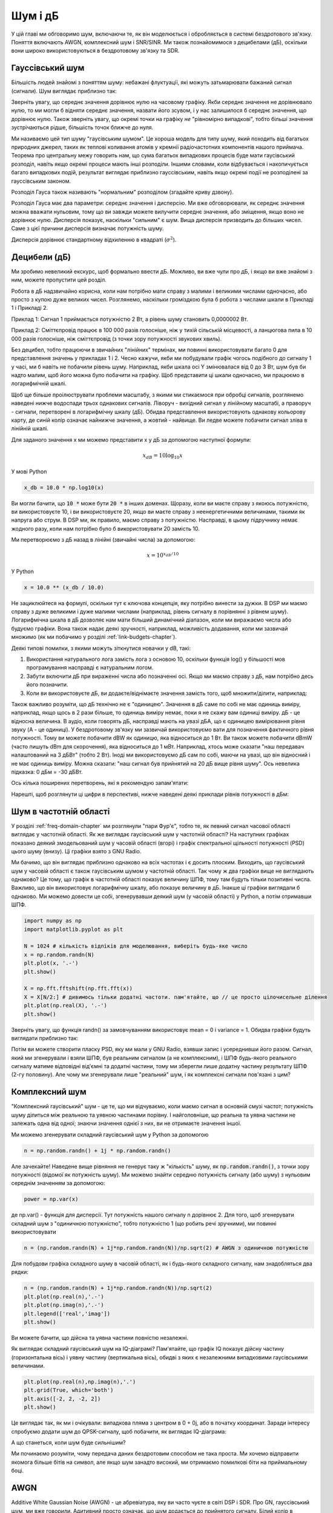 .. _noise-chapter:

#############
Шум і дБ
#############

У цій главі ми обговоримо шум, включаючи те, як він моделюється і обробляється в системі бездротового зв'язку.  Поняття включають AWGN, комплексний шум і SNR/SINR.  Ми також познайомимося з децибелами (дБ), оскільки вони широко використовуються в бездротовому зв'язку та SDR.

************************
Гауссівський шум
************************

Більшість людей знайомі з поняттям шуму: небажані флуктуації, які можуть затьмарювати бажаний сигнал (сигнали). Шум виглядає приблизно так:

.. image:: ../_images/noise.png
   :scale: 70 % 
   :align: center 

Зверніть увагу, що середнє значення дорівнює нулю на часовому графіку.  Якби середнє значення не дорівнювало нулю, то ми могли б відняти середнє значення, назвати його зсувом, і у нас залишилося б середнє значення, що дорівнює нулю.  Також зверніть увагу, що окремі точки на графіку *не* "рівномірно випадкові", тобто більші значення зустрічаються рідше, більшість точок ближче до нуля.

Ми називаємо цей тип шуму "гаусівським шумом". Це хороша модель для типу шуму, який походить від багатьох природних джерел, таких як теплові коливання атомів у кремнії радіочастотних компонентів нашого приймача.  Теорема про центральну межу говорить нам, що сума багатьох випадкових процесів буде мати гаусівський розподіл, навіть якщо окремі процеси мають інші розподіли.  Іншими словами, коли відбувається і накопичується багато випадкових подій, результат виглядає приблизно гауссівським, навіть якщо окремі події не розподілені за гауссівським законом.


.. image:: ../_images/central_limit_theorem.svg
   :align: center 
   :target: ../_images/central_limit_theorem.svg
   :alt: Центральна гранична теорема, візуалізована як сума багатьох випадкових процесів, що приводять до нормального розподілу (так званого гауссового розподілу)

Розподіл Гауса також називають "нормальним" розподілом (згадайте криву дзвону).

Розподіл Гауса має два параметри: середнє значення і дисперсію.  Ми вже обговорювали, як середнє значення можна вважати нульовим, тому що ви завжди можете вилучити середнє значення, або зміщення, якщо воно не дорівнює нулю.  Дисперсія показує, наскільки "сильним" є шум.  Вища дисперсія призводить до більших чисел.  Саме з цієї причини дисперсія визначає потужність шуму.

Дисперсія дорівнює стандартному відхиленню в квадраті (:math:`\sigma^2`).

************************
Децибели (дБ)
************************

Ми зробимо невеликий екскурс, щоб формально ввести дБ.  Можливо, ви вже чули про дБ, і якщо ви вже знайомі з ним, можете пропустити цей розділ.

Робота в дБ надзвичайно корисна, коли нам потрібно мати справу з малими і великими числами одночасно, або просто з купою дуже великих чисел. Розглянемо, наскільки громіздкою була б робота з числами шкали в Прикладі 1 і Прикладі 2.

Приклад 1: Сигнал 1 приймається потужністю 2 Вт, а рівень шуму становить 0,0000002 Вт.

Приклад 2: Сміттєпровід працює в 100 000 разів голосніше, ніж у тихій сільській місцевості, а ланцюгова пила в 10 000 разів голосніше, ніж сміттєпровід (з точки зору потужності звукових хвиль).

Без децибел, тобто працюючи в звичайних "лінійних" термінах, ми повинні використовувати багато 0 для представлення значень у прикладах 1 і 2. Чесно кажучи, якби ми побудували графік чогось подібного до сигналу 1 у часі, ми б навіть не побачили рівень шуму. Наприклад, якби шкала осі Y змінювалася від 0 до 3 Вт, шум був би надто малим, щоб його можна було побачити на графіку. Щоб представити ці шкали одночасно, ми працюємо в логарифмічній шкалі.

Щоб ще більше проілюструвати проблеми масштабу, з якими ми стикаємося при обробці сигналів, розглянемо наведені нижче водоспади трьох однакових сигналів. Ліворуч - вихідний сигнал у лінійному масштабі, а праворуч - сигнали, перетворені в логарифмічну шкалу (дБ).  Обидва представлення використовують однакову кольорову карту, де синій колір означає найнижче значення, а жовтий - найвище.  Ви ледве можете побачити сигнал зліва в лінійній шкалі.

.. image:: ../_images/linear_vs_log.png
   :scale: 70 % 
   :align: center
   :alt: Зображення того, чому важливо розуміти дБ або децибели, показуючи спектрограму з використанням лінійної та логарифмічної шкали

Для заданого значення x ми можемо представити x у дБ за допомогою наступної формули:

.. math::
    x_{dB} = 10 \log_{10} x

У мові Python  

.. code-block:: python

 x_db = 10.0 * np.log10(x)

Ви могли бачити, що :code:`10 *` може бути :code:`20 *` в інших доменах.  Щоразу, коли ви маєте справу з якоюсь потужністю, ви використовуєте 10, і ви використовуєте 20, якщо ви маєте справу з неенергетичними величинами, такими як напруга або струм.  В DSP ми, як правило, маємо справу з потужністю. Насправді, в цьому підручнику немає жодного разу, коли нам потрібно було б використовувати 20 замість 10.

Ми перетворюємо з дБ назад в лінійні (звичайні числа) за допомогою:

.. math::
    x = 10^{x_{dB}/10}

У Python 

.. code-block:: python

 x = 10.0 ** (x_db / 10.0)

Не зациклюйтеся на формулі, оскільки тут є ключова концепція, яку потрібно винести за дужки.  В DSP ми маємо справу з дуже великими і дуже малими числами (наприклад, рівень сигналу в порівнянні з рівнем шуму). Логарифмічна шкала в дБ дозволяє нам мати більший динамічний діапазон, коли ми виражаємо числа або будуємо графіки.  Вона також надає деякі зручності, наприклад, можливість додавання, коли ми зазвичай множимо (як ми побачимо у розділі :ref:`link-budgets-chapter`).

Деякі типові помилки, з якими можуть зіткнутися новачки у dB, такі:

1. Використання натурального лога замість лога з основою 10, оскільки функція log() у більшості мов програмування насправді є натуральним логом.
2. Забути включити дБ при вираженні числа або позначенні осі.  Якщо ми маємо справу з дБ, нам потрібно десь його позначити.
3. Коли ви використовуєте дБ, ви додаєте/віднімаєте значення замість того, щоб множити/ділити, наприклад:

.. image:: ../_images/db.png
   :scale: 80 
   :align: center 

Також важливо розуміти, що дБ технічно не є "одиницею".  Значення в дБ саме по собі не має одиниць виміру, наприклад, якщо щось в 2 рази більше, то одиниць виміру немає, поки я не скажу вам одиниці виміру. дБ - це відносна величина.  В аудіо, коли говорять дБ, насправді мають на увазі дБА, що є одиницею вимірювання рівня звуку (A - це одиниці). У бездротовому зв'язку ми зазвичай використовуємо вати для позначення фактичного рівня потужності.  Тому ви можете побачити dBW як одиницю, яка відноситься до 1 Вт. Ви також можете побачити dBmW (часто пишуть dBm для скорочення), яка відноситься до 1 мВт.   Наприклад, хтось може сказати "наш передавач налаштований на 3 дБВт" (тобто 2 Вт).  Іноді ми використовуємо дБ сам по собі, маючи на увазі, що він відносний і не має одиниць виміру. Можна сказати: "наш сигнал був прийнятий на 20 дБ вище рівня шуму".  Ось невелика підказка: 0 дБм = -30 дБВт.

Ось кілька поширених перетворень, які я рекомендую запам'ятати:

======= ====
Лінійні дБ
======= ==== 
1x 0 дБ 
2x 3 дБ 
10x 10 дБ 
0.5x -3 дБ  
0.1x -10 дБ
100x 20 дБ
1000x 30 дБ
10000x 40 дБ
====== ===== 

Нарешті, щоб розглянути ці цифри в перспективі, нижче наведені деякі приклади рівнів потужності в дБм:

=========== ===
80 дБм Передавальна потужність сільської FM-радіостанції
62 дБм Максимальна потужність радіоаматорського передавача
60 дБм Потужність типової домашньої мікрохвильової печі
37 дБм Максимальна потужність типової портативної радіостанції CB або радіоаматорської радіостанції
27 дБм Типова потужність передавача мобільного телефону
15 дБм Типова потужність передачі WiFi
10 дБм Максимальна потужність передачі Bluetooth (версія 4)
-10 дБм Максимальна потужність прийому для WiFi
-70 дБм Приклад прийнятої потужності для радіосигналу
-100 дБм Мінімальна потужність прийому для WiFi
-127 дБм Типова потужність прийому від супутників GPS
=========== ===

*************************
Шум в частотній області
*************************

У розділі :ref:`freq-domain-chapter` ми розглянули "пари Фур'є", тобто те, як певний сигнал часової області виглядає у частотній області.  Як же виглядає гаусівський шум у частотній області?  На наступних графіках показано деякий змодельований шум у часовій області (вгорі) і графік спектральної щільності потужності (PSD) цього шуму (внизу).  Ці графіки взято з GNU Radio.

.. image:: ../_images/noise_freq.png
   :масштаб: 110 % 
   :align: center
   :alt: AWGN у часовій області - це також гаусівський шум у частотній області, хоча він виглядає як плоска лінія, якщо взяти амплітуду і виконати усереднення

Ми бачимо, що він виглядає приблизно однаково на всіх частотах і є досить плоским.  Виходить, що гаусівський шум у часовій області є також гаусівським шумом у частотній області.  Так чому ж два графіки вище не виглядають однаково?  Це тому, що графік в частотній області показує величину ШПФ, тому там будуть тільки позитивні числа. Важливо, що він використовує логарифмічну шкалу, або показує величину в дБ.  Інакше ці графіки виглядали б однаково.  Ми можемо довести це собі, згенерувавши деякий шум (у часовій області) у Python, а потім отримавши ШПФ.

.. code-block:: python

 import numpy as np
 import matplotlib.pyplot as plt
 
 N = 1024 # кількість відліків для моделювання, виберіть будь-яке число
 x = np.random.randn(N)
 plt.plot(x, '.-')
 plt.show()
 
 X = np.fft.fftshift(np.fft.fft(x))
 X = X[N/2:] # дивимось тільки додатні частоти. пам'ятайте, що // це просто цілочисельне ділення
 plt.plot(np.real(X), '.-')
 plt.show()

Зверніть увагу, що функція randn() за замовчуванням використовує mean = 0 і variance = 1.  Обидва графіки будуть виглядати приблизно так:

.. image:: ../_images/noise_python.png
   :scale: 100 % 
   :align: center
   :alt: Приклад імітації білого шуму у Python

Потім ви можете створити пласку PSD, яку ми мали у GNU Radio, взявши запис і усереднивши його разом.  Сигнал, який ми згенерували і взяли ШПФ, був реальним сигналом (а не комплексним), і ШПФ будь-якого реального сигналу матиме відповідні від'ємні та додатні частини, тому ми зберегли лише додатну частину результату ШПФ (2-гу половину).  Але чому ми згенерували лише "реальний" шум, і як комплексні сигнали пов'язані з цим?

*************************
Комплексний шум
*************************

"Комплексний гаусівський" шум - це те, що ми відчуваємо, коли маємо сигнал в основній смузі частот; потужність шуму ділиться між реальною та уявною частинами порівну.  І найголовніше, що реальна та уявна частини не залежать одна від одної; знаючи значення однієї з них, ви не отримаєте значення іншої.

Ми можемо згенерувати складний гаусівський шум у Python за допомогою

.. code-block:: python

 n = np.random.randn() + 1j * np.random.randn()

Але зачекайте!  Наведене вище рівняння не генерує таку ж "кількість" шуму, як :code:`np.random.randn()`, з точки зору потужності (відомої як потужність шуму).  Ми можемо знайти середню потужність сигналу (або шуму) з нульовим середнім значенням за допомогою:

.. code-block:: python

 power = np.var(x)

де np.var() - функція для дисперсії.  Тут потужність нашого сигналу n дорівнює 2. Для того, щоб згенерувати складний шум з "одиничною потужністю", тобто потужністю 1 (що робить речі зручними), ми повинні використовувати

.. code-block:: python

 n = (np.random.randn(N) + 1j*np.random.randn(N))/np.sqrt(2) # AWGN з одиничною потужністю

Для побудови графіка складного шуму в часовій області, як і будь-якого складного сигналу, нам знадобляться два рядки:

.. code-block:: python

 n = (np.random.randn(N) + 1j*np.random.randn(N))/np.sqrt(2)
 plt.plot(np.real(n),'.-')
 plt.plot(np.imag(n),'.-')
 plt.legend(['real','imag'])
 plt.show()

.. image:: ../_images/noise3.png
   :scale: 80 % 
   :align: center
   :alt: Складний шум, змодельований у Python

Ви можете бачити, що дійсна та уявна частини повністю незалежні.

Як виглядає складний гаусівський шум на IQ-діаграмі?  Пам'ятайте, що графік IQ показує дійсну частину (горизонтальна вісь) і уявну частину (вертикальна вісь), обидві з яких є незалежними випадковими гаусівськими величинами.

.. code-block:: python

 plt.plot(np.real(n),np.imag(n),'.')
 plt.grid(True, which='both')
 plt.axis([-2, 2, -2, 2])
 plt.show()

.. image:: ../_images/noise_iq.png
   :scale: 60 % 
   :align: center
   :alt: Складний шум на графіку IQ або сузір'їв, змодельований у Python

Це виглядає так, як ми і очікували: випадкова пляма з центром в 0 + 0j, або в початку координат.  Заради інтересу спробуємо додати шум до QPSK-сигналу, щоб побачити, як виглядає IQ-діаграма:

.. image:: ../_images/noisey_qpsk.png
   :scale: 60 % 
   :align: center
   :alt: Симуляція зашумленого QPSK у Python

А що станеться, коли шум буде сильнішим?  

.. image:: ../_images/noisey_qpsk2.png
   :scale: 50 % 
   :align: center 

Ми починаємо розуміти, чому передача даних бездротовим способом не така проста. Ми хочемо відправити якомога більше бітів на символ, але якщо шум занадто високий, ми отримаємо помилкові біти на приймальному боці.

*************************
AWGN
*************************

Additive White Gaussian Noise (AWGN) - це абревіатура, яку ви часто чуєте в світі DSP і SDR.  Про GN, гауссівський шум, ми вже говорили.  Адитивний просто означає, що шум додається до прийнятого сигналу.  Білий колір в частотній області означає, що спектр є плоским у всій смузі спостереження.  На практиці він майже завжди буде білим, або приблизно білим.  У цьому підручнику ми будемо використовувати AWGN як єдину форму шуму, коли маємо справу з лініями зв'язку, бюджетами ліній зв'язку тощо.  Шум, який не є AWGN, як правило, є вузькоспеціалізованою темою.

*************************
SNR і SINR
*************************

Відношення сигнал/шум (SNR) - це те, як ми будемо вимірювати різницю в силі між сигналом і шумом. Це відношення не має одиниць виміру.  На практиці SNR майже завжди вимірюється в дБ.  Часто при моделюванні ми кодуємо сигнали таким чином, щоб вони мали одиничну потужність (потужність = 1).  Таким чином, ми можемо створити SNR 10 дБ, генеруючи шум потужністю -10 дБ, регулюючи дисперсію під час генерації шуму.

.. math::
   \mathrm{SNR} = \frac{P_{сигнал}}{P_{шум}}

.. math::
   \mathrm{SNR_{dB}} = P_{signal\_dB} - P_{noise\_dB}

Якщо хтось каже "SNR = 0 дБ", це означає, що потужність сигналу і шуму однакова.  Позитивне значення SNR означає, що наш сигнал має більшу потужність, ніж шум, тоді як негативне значення SNR означає, що шум має більшу потужність.  Виявлення сигналів з від'ємним SNR зазвичай досить складне.  

Як ми вже згадували раніше, потужність сигналу дорівнює дисперсії сигналу.  Отже, ми можемо представити SNR як відношення дисперсії сигналу до дисперсії шуму:

.. math::
   \mathrm{SNR} = \frac{P_{сигнал}}{P_{шум}} = \frac{\sigma^2_{сигнал}}{\sigma^2_{шум}}

Відношення сигнал/завада плюс шум (SINR) по суті те саме, що й SNR, за винятком того, що до знаменника ви додаєте заваду разом із шумом.  

.. math::
   \mathrm{SINR} = \frac{P_{signal}}{P_{interference} + P_{шум}}

Що є завадою, залежить від застосування/ситуації, але зазвичай це інший сигнал, який заважає сигналу, що становить інтерес (SOI), і який або перекриває SOI по частоті, або не може бути відфільтрований з якихось причин.  

*************************
Зовнішні ресурси
*************************

1. https://en.wikipedia.org/wiki/Additive_white_Gaussian_noise
2. https://en.wikipedia.org/wiki/Signal-to-noise_ratio
3. https://en.wikipedia.org/wiki/Variance














